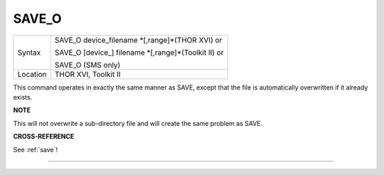 ..  _save-o:

SAVE\_O
=======

+----------+------------------------------------------------------------------+
| Syntax   | SAVE\_O device\_filename \*[,range]\*(THOR XVI)  or              |
|          |                                                                  |
|          | SAVE\_O [device\_] filename \*[,range]\*(Toolkit II)  or         |
|          |                                                                  |
|          | SAVE\_O (SMS only)                                               |
+----------+------------------------------------------------------------------+
| Location | THOR XVI, Toolkit II                                             |
+----------+------------------------------------------------------------------+

This command operates in exactly the same manner as SAVE, except that
the file is automatically overwritten if it already exists.

**NOTE**

This will not overwrite a sub-directory file and will create the same
problem as SAVE.

**CROSS-REFERENCE**

See :ref:`save`!

--------------


